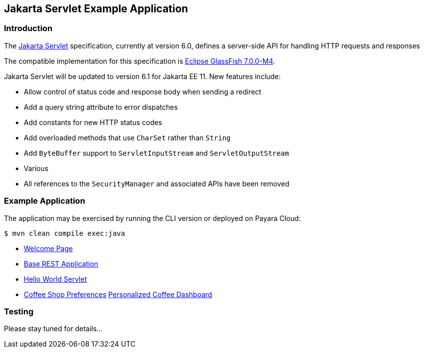 == Jakarta Servlet Example Application

=== Introduction

The https://jakarta.ee/specifications/servlet/[Jakarta Servlet] specification, currently at version 6.0, defines a server-side API for handling HTTP requests and responses

The compatible implementation for this specification is https://github.com/eclipse-ee4j/glassfish/releases/tag/7.0.0-M4[Eclipse GlassFish 7.0.0-M4].

Jakarta Servlet will be updated to version 6.1 for Jakarta EE 11. New features include:

* Allow control of status code and response body when sending a redirect
* Add a query string attribute to error dispatches
* Add constants for new HTTP status codes
* Add overloaded methods that use `CharSet` rather than `String`
* Add `ByteBuffer` support to `ServletInputStream` and `ServletOutputStream`
* Various
* All references to the `SecurityManager` and associated APIs have been removed

=== Example Application

The application may be exercised by running the CLI version or deployed on Payara Cloud:

`$ mvn clean compile exec:java`

* https://servlet-demo-dev-a8f42f05.payara.app/servlet/[Welcome Page]
* https://servlet-demo-dev-a8f42f05.payara.app/servlet/rest/hello?name=Mike[Base REST Application]
* https://servlet-demo-dev-a8f42f05.payara.app/servlet/hello[Hello World Servlet]
* https://servlet-demo-dev-a8f42f05.payara.app/servlet/storePreferences[Coffee Shop Preferences]
https://servlet-demo-dev-a8f42f05.payara.app/servlet/coffeeDashboard[Personalized Coffee Dashboard]

=== Testing

Please stay tuned for details...
